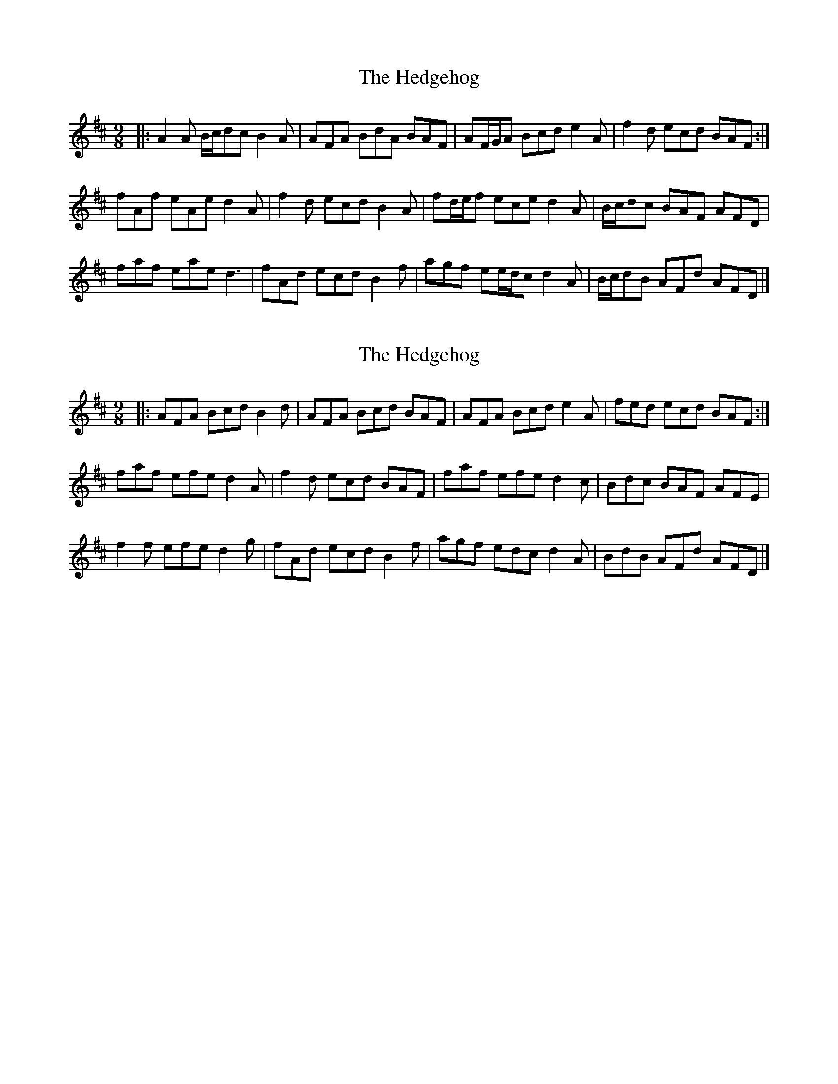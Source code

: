 X: 1
T: Hedgehog, The
Z: ceolachan
S: https://thesession.org/tunes/8803#setting8803
R: slip jig
M: 9/8
L: 1/8
K: Dmaj
|: A2 A B/c/dc B2 A | AFA BdA BAF | AF/G/A Bcd e2 A | f2 d ecd BAF :|
fAf eAe d2 A | f2 d ecd B2 A |fd/e/f ece d2 A | B/c/dc BAF AFD |
faf eae d3 | fAd ecd B2 f |agf ee/d/c d2 A | B/c/dB AFd AFD |]
X: 2
T: Hedgehog, The
Z: ceolachan
S: https://thesession.org/tunes/8803#setting19712
R: slip jig
M: 9/8
L: 1/8
K: Dmaj
|: AFA Bcd B2 d | AFA Bcd BAF | AFA Bcd e2 A | fed ecd BAF :|
faf efe d2 A | f2 d ecd BAF |faf efe d2 c | Bdc BAF AFE |
f2 f efe d2 g | fAd ecd B2 f |agf edc d2 A | BdB AFd AFD |]
